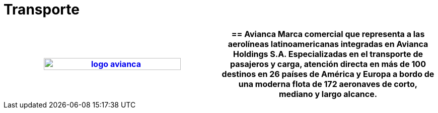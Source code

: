 :slug: clientes/transporte/
:category: clientes
:description: FLUID es una compañía especializada en seguridad informática, ethical hacking, pruebas de intrusión y detección de vulnerabilidades en aplicaciones con más de 18 años prestando sus servicios en el mercado colombiano. En esta página presentamos nuestras soluciones en el sector del transporte.
:keywords: FLUID, Clientes, Sector, Transporte, Información, Seguridad.
:translate: customers/transportation/

= Transporte

[role="transporte tb-alt"]
[cols=2, frame="none"]
|====
^.^a|image:logo-avianca.png[logo avianca, width=80%, link=https://www.avianca.com/co/es/]

a|== Avianca

Marca comercial que representa a las aerolíneas latinoamericanas 
integradas en Avianca Holdings S.A. 
Especializadas en el transporte de pasajeros y carga, 
atención directa en más de 100 destinos en 26 países de América y Europa 
a bordo de una moderna flota de 172 aeronaves 
de corto, mediano y largo alcance.

|====